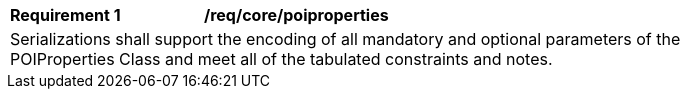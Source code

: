 [[req_core_poiproperties]]
[width="90%",cols="2,6a"]
|===
^|*Requirement {counter:req-id}* |*/req/core/poiproperties* 
2+|Serializations shall support the encoding of all mandatory and optional parameters of the POIProperties Class and meet all of the tabulated constraints and notes. 
|===
